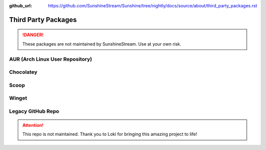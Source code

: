 :github_url: https://github.com/SunshineStream/Sunshine/tree/nightly/docs/source/about/third_party_packages.rst

Third Party Packages
====================

.. Danger:: These packages are not maintained by SunshineStream. Use at your own risk.

AUR (Arch Linux User Repository)
--------------------------------

.. image:: https://img.shields.io/badge/dynamic/json?color=orange&label=AUR&style=for-the-badge&prefix=v&query=$.results.0.Version&url=https%3A%2F%2Fgithub.com%2FSunshineStream%2Fservice-repo%2Freleases%2Fdownload%2Fdaily%2Faur_sunshine.json&logo=archlinux
   :alt: AUR version
   :target: https://aur.archlinux.org/packages/sunshine

.. image:: https://img.shields.io/badge/dynamic/json?color=yellowgreen&label=votes&style=for-the-badge&query=$.results.0.NumVotes&url=https%3A%2F%2Fgithub.com%2FSunshineStream%2Fservice-repo%2Freleases%2Fdownload%2Fdaily%2Faur_sunshine.json&logo=archlinux
   :alt: AUR votes

.. image:: https://img.shields.io/badge/dynamic/json?color=blue&label=maintainer&style=for-the-badge&query=$.results.0.Maintainer&url=https%3A%2F%2Fgithub.com%2FSunshineStream%2Fservice-repo%2Freleases%2Fdownload%2Fdaily%2Faur_sunshine.json&logo=archlinux
   :alt: AUR maintainer

Chocolatey
----------

.. image:: https://img.shields.io/chocolatey/v/Sunshine?style=for-the-badge&logo=chocolatey
   :alt: Chocolatey Version
   :target: https://community.chocolatey.org/packages/sunshine

.. image:: https://img.shields.io/chocolatey/dt/sunshine?style=for-the-badge&logo=chocolatey
   :alt: Chocolatey

Scoop
-----

.. image:: https://img.shields.io/scoop/v/sunshine?bucket=extras&style=for-the-badge
   :alt: Scoop Version (extras bucket)
   :target: https://scoop.sh/#/apps?s=0&d=1&o=true&q=sunshine

Winget
------
.. image:: https://img.shields.io/badge/dynamic/xml?color=orange&label=Winget&style=for-the-badge&prefix=v&query=%2F%2Ftr%5B%40id%3D%27winget%27%5D%2Ftd%5B3%5D%2Fspan%2Fa&url=https%3A%2F%2Frepology.org%2Fproject%2Fsunshine%2Fversions&logo=microsoft
   :alt: Winget Version
   :target: https://github.com/microsoft/winget-pkgs/tree/master/manifests/s/SunshineStream/Sunshine

Legacy GitHub Repo
------------------

.. Attention:: This repo is not maintained. Thank you to Loki for bringing this amazing project to life!

.. image:: https://img.shields.io/static/v1?label=repo&message=loki-47-6F-64/sunshine&color=blue&style=for-the-badge&logo=github
   :alt: GitHub Maintainer
   :target: https://github.com/loki-47-6F-64/sunshine/releases

.. image:: https://img.shields.io/github/last-commit/loki-47-6F-64/sunshine?style=for-the-badge&logo=github
   :alt: GitHub last commit

.. image:: https://img.shields.io/github/release-date/loki-47-6F-64/sunshine?style=for-the-badge&logo=github
   :alt: GitHub Release Date

.. image:: https://img.shields.io/github/downloads/loki-47-6F-64/sunshine/total?style=for-the-badge&logo=github
   :alt: GitHub Releases
